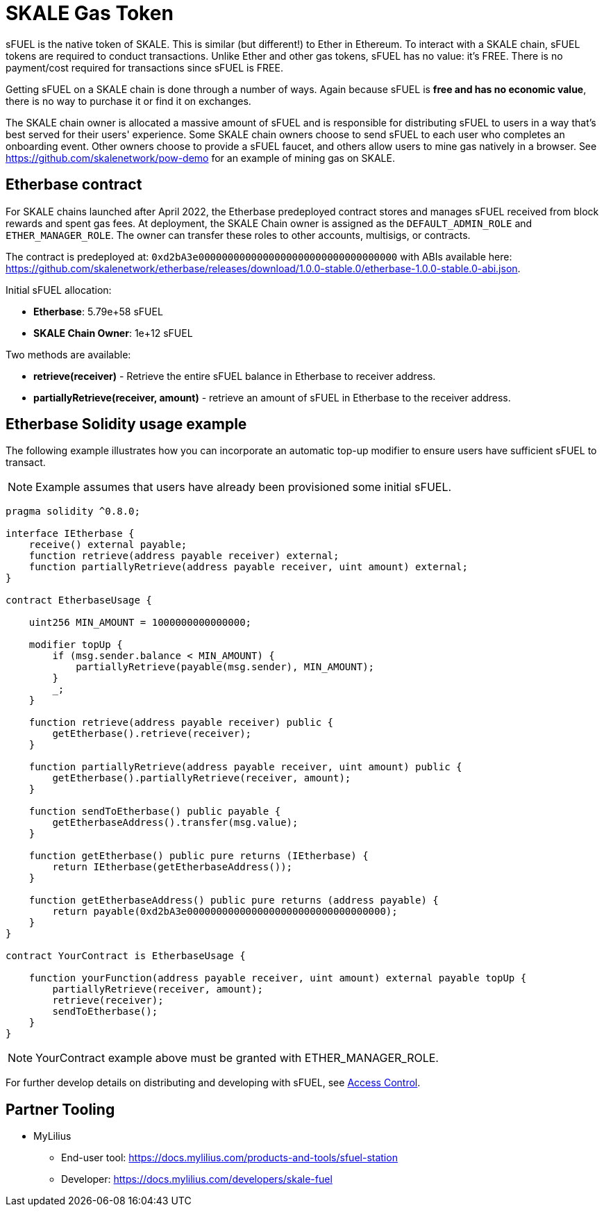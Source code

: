 = SKALE Gas Token

sFUEL is the native token of SKALE. This is similar (but different!) to Ether in Ethereum. To interact with a SKALE chain, sFUEL tokens are required to conduct transactions. Unlike Ether and other gas tokens, sFUEL has no value: it's FREE. There is no payment/cost required for transactions since sFUEL is FREE.

Getting sFUEL on a SKALE chain is done through a number of ways. Again because sFUEL is **free and has no economic value**, there is no way to purchase it or find it on exchanges.

The SKALE chain owner is allocated a massive amount of sFUEL and is responsible for distributing sFUEL to users in a way that's best served for their users' experience. Some SKALE chain owners choose to send sFUEL to each user who completes an onboarding event. Other owners choose to provide a sFUEL faucet, and others allow users to mine gas natively in a browser. See https://github.com/skalenetwork/pow-demo for an example of mining gas on SKALE.

== Etherbase contract

For SKALE chains launched after April 2022, the Etherbase predeployed contract stores and manages sFUEL received from block rewards and spent gas fees. At deployment, the SKALE Chain owner is assigned as the `DEFAULT_ADMIN_ROLE` and `ETHER_MANAGER_ROLE`. The owner can transfer these roles to other accounts, multisigs, or contracts.

The contract is predeployed at: `0xd2bA3e0000000000000000000000000000000000` with ABIs available here: https://github.com/skalenetwork/etherbase/releases/download/1.0.0-stable.0/etherbase-1.0.0-stable.0-abi.json. 

Initial sFUEL allocation:

* **Etherbase**: 5.79e+58 sFUEL 
* **SKALE Chain Owner**: 1e+12 sFUEL 

Two methods are available: 

* *retrieve(receiver)* - Retrieve the entire sFUEL balance in Etherbase to receiver address.
* *partiallyRetrieve(receiver, amount)* - retrieve an amount of sFUEL in Etherbase to the receiver address.

== Etherbase Solidity usage example

The following example illustrates how you can incorporate an automatic top-up modifier to ensure users have sufficient sFUEL to transact. 

NOTE: Example assumes that users have already been provisioned some initial sFUEL.


```
pragma solidity ^0.8.0;

interface IEtherbase {
    receive() external payable;
    function retrieve(address payable receiver) external;
    function partiallyRetrieve(address payable receiver, uint amount) external;
}

contract EtherbaseUsage {

    uint256 MIN_AMOUNT = 1000000000000000;

    modifier topUp {
        if (msg.sender.balance < MIN_AMOUNT) {
            partiallyRetrieve(payable(msg.sender), MIN_AMOUNT);
        }
        _;
    }

    function retrieve(address payable receiver) public {
        getEtherbase().retrieve(receiver);
    }

    function partiallyRetrieve(address payable receiver, uint amount) public {
        getEtherbase().partiallyRetrieve(receiver, amount);
    }

    function sendToEtherbase() public payable {
        getEtherbaseAddress().transfer(msg.value);
    }

    function getEtherbase() public pure returns (IEtherbase) {
        return IEtherbase(getEtherbaseAddress());
    }

    function getEtherbaseAddress() public pure returns (address payable) {
        return payable(0xd2bA3e0000000000000000000000000000000000);
    }
}

contract YourContract is EtherbaseUsage {

    function yourFunction(address payable receiver, uint amount) external payable topUp {
        partiallyRetrieve(receiver, amount);
        retrieve(receiver);
        sendToEtherbase();
    }
}

```

NOTE: YourContract example above must be granted with ETHER_MANAGER_ROLE.

For further develop details on distributing and developing with sFUEL, see xref:skale-chain-access-control.adoc[Access Control].

== Partner Tooling

* MyLilius
** End-user tool: https://docs.mylilius.com/products-and-tools/sfuel-station
** Developer: https://docs.mylilius.com/developers/skale-fuel


